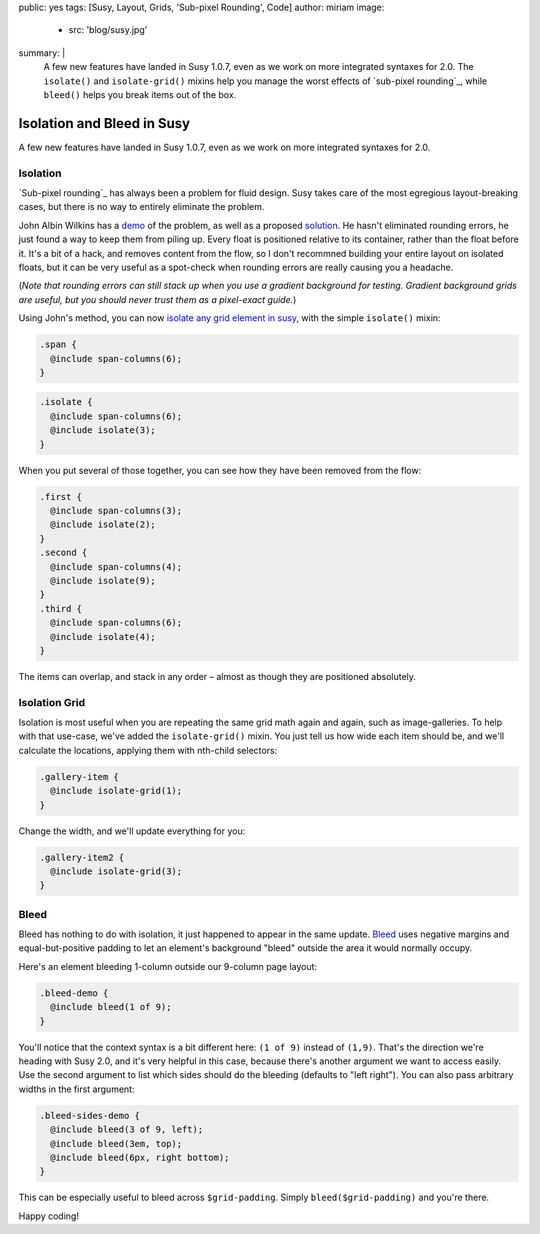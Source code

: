 public: yes
tags: [Susy, Layout, Grids, 'Sub-pixel Rounding', Code]
author: miriam
image:
  - src: 'blog/susy.jpg'
summary: |
  A few new features have landed in Susy 1.0.7,
  even as we work on more integrated syntaxes for 2.0.
  The ``isolate()`` and ``isolate-grid()`` mixins
  help you manage the worst effects of
  `sub-pixel rounding`_,
  while ``bleed()`` helps you break items out of the box.

  .. _sub-pixel rounding: http://palantir.net/blog/responsive-design-s-dirty-little-secret


Isolation and Bleed in Susy
===========================

A few new features have landed in Susy 1.0.7,
even as we work on more integrated syntaxes for 2.0.

Isolation
---------

`Sub-pixel rounding`_ has always been a problem for fluid design.
Susy takes care of the most egregious layout-breaking cases,
but there is no way to entirely eliminate the problem.

John Albin Wilkins has a `demo`_ of the problem,
as well as a proposed `solution`_.
He hasn't eliminated rounding errors,
he just found a way to keep them from piling up.
Every float is positioned relative to its container,
rather than the float before it.
It's a bit of a hack,
and removes content from the flow,
so I don't recommned building your entire layout on isolated floats,
but it can be very useful as a spot-check
when rounding errors are really causing you a headache.

(*Note that rounding errors can still stack up when you use
a gradient background for testing.
Gradient background grids are useful,
but you should never trust them as a pixel-exact guide.*)

Using John's method,
you can now `isolate any grid element in susy`_,
with the simple ``isolate()`` mixin:

.. code:: scss

  .span {
    @include span-columns(6);
  }

.. raw:: html

  <div class="subpixel-demo">
    <div class="span">span 6</div>
  </div>

.. code:: scss

  .isolate {
    @include span-columns(6);
    @include isolate(3);
  }

.. raw:: html

  <div class="subpixel-demo">
    <div class="isolate">span 6 isolate 3</div>
  </div>

When you put several of those together,
you can see how they have been removed from the flow:

.. code:: scss

  .first {
    @include span-columns(3);
    @include isolate(2);
  }
  .second {
    @include span-columns(4);
    @include isolate(9);
  }
  .third {
    @include span-columns(6);
    @include isolate(4);
  }

.. raw:: html

  <div class="subpixel-demo">
    <div class="first">first</div>
    <div class="second">second</div>
    <div class="third">third</div>
  </div>

The items can overlap, and stack in any order –
almost as though they are positioned absolutely.

Isolation Grid
--------------

Isolation is most useful when
you are repeating the same grid math again and again,
such as image-galleries.
To help with that use-case,
we've added the ``isolate-grid()`` mixin.
You just tell us how wide each item should be,
and we'll calculate the locations,
applying them with nth-child selectors:

.. code:: scss

  .gallery-item {
    @include isolate-grid(1);
  }

.. raw:: html

  <div class="subpixel-demo">
    <div class="gallery-item">1</div>
    <div class="gallery-item">2</div>
    <div class="gallery-item">3</div>
    <div class="gallery-item">4</div>
    <div class="gallery-item">5</div>
    <div class="gallery-item">6</div>
    <div class="gallery-item">7</div>
    <div class="gallery-item">8</div>
    <div class="gallery-item">9</div>
    <div class="gallery-item">10</div>
    <div class="gallery-item">11</div>
    <div class="gallery-item">12</div>
    <div class="gallery-item">13</div>
    <div class="gallery-item">14</div>
    <div class="gallery-item">15</div>
    <div class="gallery-item">16</div>
    <div class="gallery-item">17</div>
    <div class="gallery-item">18</div>
    <div class="gallery-item">19</div>
    <div class="gallery-item">20</div>
    <div class="gallery-item">21</div>
    <div class="gallery-item">22</div>
    <div class="gallery-item">23</div>
    <div class="gallery-item">24</div>
  </div>

Change the width, and we'll update everything for you:

.. code:: scss

  .gallery-item2 {
    @include isolate-grid(3);
  }

.. raw:: html

  <div class="subpixel-demo">
    <div class="gallery-item2">1</div>
    <div class="gallery-item2">2</div>
    <div class="gallery-item2">3</div>
    <div class="gallery-item2">4</div>
    <div class="gallery-item2">5</div>
    <div class="gallery-item2">6</div>
    <div class="gallery-item2">7</div>
    <div class="gallery-item2">8</div>
    <div class="gallery-item2">9</div>
    <div class="gallery-item2">10</div>
    <div class="gallery-item2">11</div>
    <div class="gallery-item2">12</div>
    <div class="gallery-item2">13</div>
    <div class="gallery-item2">14</div>
    <div class="gallery-item2">15</div>
    <div class="gallery-item2">16</div>
    <div class="gallery-item2">17</div>
    <div class="gallery-item2">18</div>
    <div class="gallery-item2">19</div>
    <div class="gallery-item2">20</div>
    <div class="gallery-item2">21</div>
    <div class="gallery-item2">22</div>
    <div class="gallery-item2">23</div>
    <div class="gallery-item2">24</div>
  </div>

Bleed
-----

Bleed has nothing to do with isolation,
it just happened to appear in the same update.
`Bleed`_ uses negative margins and equal-but-positive padding
to let an element's background "bleed" outside
the area it would normally occupy.

Here's an element bleeding 1-column outside our 9-column page layout:

.. code:: scss

  .bleed-demo {
    @include bleed(1 of 9);
  }

.. raw:: html

  <div class="bleed-demo"><span>bleed!</span></div>

You'll notice that the context syntax is a bit different here:
``(1 of 9)`` instead of ``(1,9)``.
That's the direction we're heading with Susy 2.0,
and it's very helpful in this case,
because there's another argument we want to access easily.
Use the second argument to list which sides should do the bleeding
(defaults to "left right").
You can also pass arbitrary widths in the first argument:

.. code:: scss

  .bleed-sides-demo {
    @include bleed(3 of 9, left);
    @include bleed(3em, top);
    @include bleed(6px, right bottom);
  }

.. raw:: html

  <div class="bleed-sides-demo"><span>bleed all the sides!</span></div>
  <br />

This can be especially useful to bleed across ``$grid-padding``.
Simply ``bleed($grid-padding)`` and you're there.

Happy coding!

.. _Sub-pixel rounding: http://ejohn.org/blog/sub-pixel-problems-in-css/
.. _demo: http://johnalbin.github.com/fluid-grid-rounding-errors/
.. _solution: http://palantir.net/blog/responsive-design-s-dirty-little-secret
.. _isolate any grid element in susy: http://susy.oddbird.net/guides/reference/#ref-helper-isolation
.. _Bleed: http://susy.oddbird.net/guides/reference/#ref-bleed

